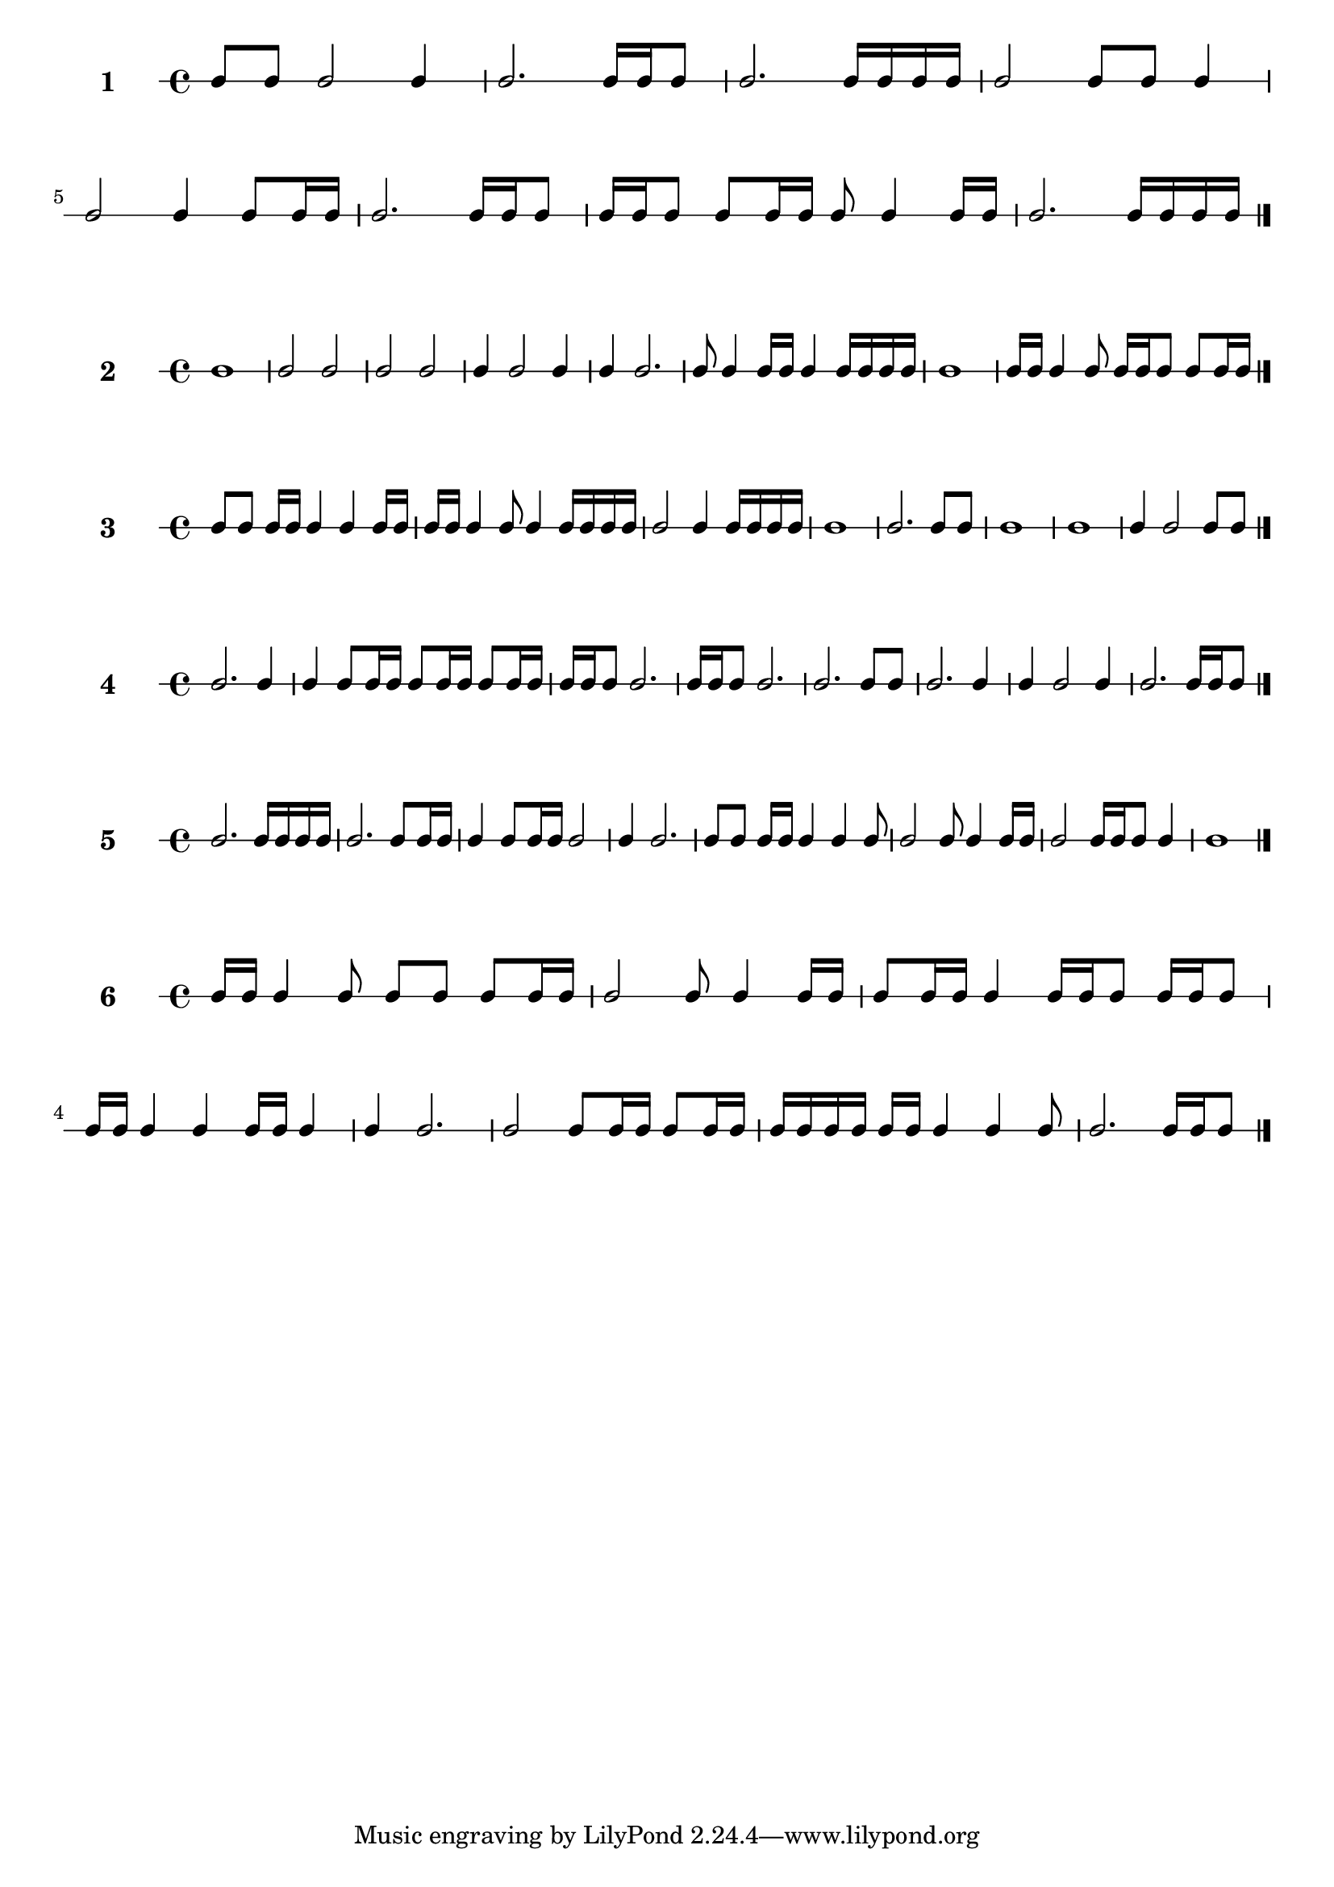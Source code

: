 #(define sequence-number 0) 

#(define-markup-command (score-sequence layout props sequence-number)
(number?)
 (interpret-markup layout props
   (markup #:large #:bold (number->string sequence-number))))


#(set! sequence-number (1+ sequence-number)) 
                        \new RhythmicStaff \with {
                        instrumentName = \markup\score-sequence #sequence-number 
                    } {
c8 c8 c2 c4  |
c2. c16 c16 c8  |
c2. c16 c16 c16 c16  |
c2 c8 c8 c4  |
c2 c4 c8 c16 c16  |
c2. c16 c16 c8  |
c16 c16 c8 c8 c16 c16 c8 c4 c16 c16  |
c2. c16 c16 c16 c16  |
\bar "|." }
#(set! sequence-number (1+ sequence-number)) 
                        \new RhythmicStaff \with {
                        instrumentName = \markup\score-sequence #sequence-number 
                    } {
c1  |
c2 c2  |
c2 c2  |
c4 c2 c4  |
c4 c2.  |
c8 c4 c16 c16 c4 c16 c16 c16 c16  |
c1  |
c16 c16 c4 c8 c16 c16 c8 c8 c16 c16  |
\bar "|." }
#(set! sequence-number (1+ sequence-number)) 
                        \new RhythmicStaff \with {
                        instrumentName = \markup\score-sequence #sequence-number 
                    } {
c8 c8 c16 c16 c4 c4 c16 c16  |
c16 c16 c4 c8 c4 c16 c16 c16 c16  |
c2 c4 c16 c16 c16 c16  |
c1  |
c2. c8 c8  |
c1  |
c1  |
c4 c2 c8 c8  |
\bar "|." }
#(set! sequence-number (1+ sequence-number)) 
                        \new RhythmicStaff \with {
                        instrumentName = \markup\score-sequence #sequence-number 
                    } {
c2. c4  |
c4 c8 c16 c16 c8 c16 c16 c8 c16 c16  |
c16 c16 c8 c2.  |
c16 c16 c8 c2.  |
c2. c8 c8  |
c2. c4  |
c4 c2 c4  |
c2. c16 c16 c8  |
\bar "|." }
#(set! sequence-number (1+ sequence-number)) 
                        \new RhythmicStaff \with {
                        instrumentName = \markup\score-sequence #sequence-number 
                    } {
c2. c16 c16 c16 c16  |
c2. c8 c16 c16  |
c4 c8 c16 c16 c2  |
c4 c2.  |
c8 c8 c16 c16 c4 c4 c8  |
c2 c8 c4 c16 c16  |
c2 c16 c16 c8 c4  |
c1  |
\bar "|." }
#(set! sequence-number (1+ sequence-number)) 
                        \new RhythmicStaff \with {
                        instrumentName = \markup\score-sequence #sequence-number 
                    } {
c16 c16 c4 c8 c8 c8 c8 c16 c16  |
c2 c8 c4 c16 c16  |
c8 c16 c16 c4 c16 c16 c8 c16 c16 c8  |
c16 c16 c4 c4 c16 c16 c4  |
c4 c2.  |
c2 c8 c16 c16 c8 c16 c16  |
c16 c16 c16 c16 c16 c16 c4 c4 c8  |
c2. c16 c16 c8  |
\bar "|." }